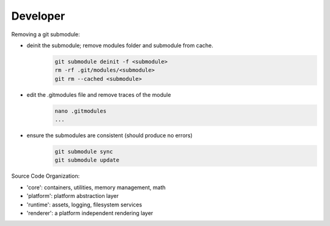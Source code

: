 Developer 
-------------------

Removing a git submodule:

- deinit the submodule; remove modules folder and submodule from cache.
	.. code-block:: c
	
		git submodule deinit -f <submodule>
		rm -rf .git/modules/<submodule>
		git rm --cached <submodule>

- edit the .gitmodules file and remove traces of the module
	.. code-block:: c

		nano .gitmodules
		...

- ensure the submodules are consistent (should produce no errors)
	.. code-block:: c
	
		git submodule sync
		git submodule update



Source Code Organization:

- 'core': containers, utilities, memory management, math
- 'platform': platform abstraction layer
- 'runtime': assets, logging, filesystem services
- 'renderer': a platform independent rendering layer


